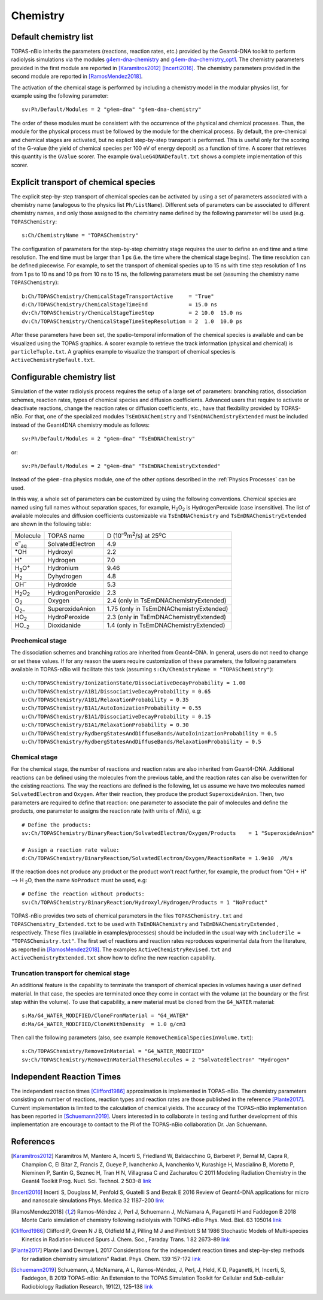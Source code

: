Chemistry
==========
Default chemistry list
---------------------------------------------
TOPAS-nBio inherits the parameters (reactions, reaction rates, etc.) provided 
by the Geant4-DNA toolkit to perform radiolysis simulations via the modules 
`g4em-dna-chemistry <https://topas.readthedocs.io/en/latest/parameters/physics/modular.html#list-of-available-modules>`_ 
and 
`g4em-dna-chemistry_opt1 <https://topas.readthedocs.io/en/latest/parameters/physics/modular.html#list-of-available-modules>`_. 
The chemistry parameters provided in the first module are reported in 
[Karamitros2012]_ [Incerti2016]_. The chemistry parameters provided in
the second module are reported in [RamosMendez2018]_.
 
The activation of the chemical stage is performed by including a chemistry model in 
the modular physics list, for example using the following parameter::

 sv:Ph/Default/Modules = 2 "g4em-dna" "g4em-dna-chemistry"

The order of these modules must be consistent with the occurrence of the 
physical and chemical processes. Thus, the module for the physical process
must be followed by the module for the chemical process. By default, the 
pre-chemical and chemical stages are activated, but no explicit step-by-step 
transport is performed. This is useful only for the scoring of the G-value 
(the yield of chemical species per 100 eV of energy deposit) as a function 
of time. A scorer that retrieves this quantity is the ``GValue`` scorer.
The example ``GvalueG4DNADefault.txt`` shows a complete implementation of this
scorer.

Explicit transport of chemical species
---------------------------------------------
The explicit step-by-step transport of chemical species can be activated by
using a set of parameters associated with a chemistry name (analogous to the physics list ``Ph/ListName``). 
Different sets of parameters can be associated to different chemistry names, and only those assigned to the 
chemistry name defined by the following parameter will be used (e.g.
``TOPASChemistry``::

 s:Ch/ChemistryName = "TOPASChemistry"

The configuration of parameters for the step-by-step chemistry 
stage requires the user to define an end time and a time resolution. The end time must be
larger than 1 ps (i.e. the time where the chemical stage begins). The time resolution can be 
defined piecewise. For example, to set the transport of chemical species up to 15 ns with time step resolution of 1 ns from 1 ps to 10 ns and 10 ps from 10 ns to 15 ns,
the following parameters must be set (assuming the chemistry name ``TOPASChemistry``)::

 b:Ch/TOPASChemistry/ChemicalStageTransportActive     = "True" 
 d:Ch/TOPASChemistry/ChemicalStageTimeEnd             = 15.0 ns
 dv:Ch/TOPASChemistry/ChemicalStageTimeStep           = 2 10.0  15.0 ns
 dv:Ch/TOPASChemistry/ChemicalStageTimeStepResolution = 2  1.0  10.0 ps 

After these parameters have been set, the spatio-temporal information of the 
chemical species is available and can be visualized using the
TOPAS graphics. A scorer example to retrieve the track information (physical
and chemical) is ``particleTuple.txt``. A graphics example to visualize the transport
of chemical species is ``ActiveChemistryDefault.txt``.

Configurable chemistry list
----------------------------
Simulation of the water radiolysis process requires the setup of a 
large set of parameters: branching ratios, dissociation schemes, 
reaction rates, types of chemical species and diffusion coefficients. 
Advanced users that require to activate or deactivate reactions, change the 
reaction rates or diffusion coefficients, etc., have that flexibility 
provided by TOPAS-nBio. For that, one of the specialized modules ``TsEmDNAChemistry``
and ``TsEmDNAChemistryExtended``  must be 
included instead of the Geant4DNA chemistry module as follows:: 

 sv:Ph/Default/Modules = 2 "g4em-dna" "TsEmDNAChemistry"

or::

 sv:Ph/Default/Modules = 2 "g4em-dna" "TsEmDNAChemistryExtended"

Instead of the ``g4em-dna`` physics module, one of the other options described in the
:ref:`Physics Processes` can be used.

In this way, a whole set of parameters can be customized by using the following 
conventions. Chemical species are named using full names without separation 
spaces, for example, H\ :sub:`2`\ O\ :sub:`2` is HydrogenPeroxide (case 
insensitive). The list of available molecules and diffusion coefficients 
customizable via ``TsEmDNAChemistry`` and ``TsEmDNAChemistryExtended``  are 
shown in the following table:

+--------------------------+--------------------+------------------------------------------------------+
|  Molecule                |   TOPAS name       | D (10\ :sup:`–9`\ m\ :sup:`2`\ /s) at 25\ :sup:`o`\ C|
+--------------------------+--------------------+------------------------------------------------------+
| e\ :sup:`–`\ :sub:`aq`   | SolvatedElectron   |  4.9                                                 |
+--------------------------+--------------------+------------------------------------------------------+
| :sup:`•`\ OH             | Hydroxyl           |  2.2                                                 |
+--------------------------+--------------------+------------------------------------------------------+
| H\ :sup:`•`              | Hydrogen           |  7.0                                                 |
+--------------------------+--------------------+------------------------------------------------------+
| H\ :sub:`3`\ O\ :sup:`+` | Hydronium          |  9.46                                                |
+--------------------------+--------------------+------------------------------------------------------+
| H\ :sub:`2`              | Dyhydrogen         |  4.8                                                 |
+--------------------------+--------------------+------------------------------------------------------+
| OH\ :sup:`–`             | Hydroxide          |  5.3                                                 |
+--------------------------+--------------------+------------------------------------------------------+
| H\ :sub:`2`\ O\ :sub:`2` | HydrogenPeroxide   |  2.3                                                 |
+--------------------------+--------------------+------------------------------------------------------+
| O\ :sub:`2`              | Oxygen             |  2.4       (only in TsEmDNAChemistryExtended)        |
+--------------------------+--------------------+------------------------------------------------------+
| O\ :sub:`2–`             | SuperoxideAnion    |  1.75      (only in TsEmDNAChemistryExtended)        |
+--------------------------+--------------------+------------------------------------------------------+
| HO\ :sub:`2`             | HydroPeroxide      |  2.3       (only in TsEmDNAChemistryExtended)        |
+--------------------------+--------------------+------------------------------------------------------+
| HO\ :sub:`–2`            | Dioxidanide        |  1.4       (only in TsEmDNAChemistryExtended)        |
+--------------------------+--------------------+------------------------------------------------------+

Prechemical stage
~~~~~~~~~~~~~~~~~~~
The dissociation schemes and branching ratios are inherited from Geant4-DNA. 
In general, users do not need to change or set these values. If for any reason
the users require customization of these parameters, the following parameters available
in TOPAS-nBio will facilitate this task (assuming ``s:Ch/ChemistryName = "TOPASChemistry"``)::

 u:Ch/TOPASChemistry/IonizationState/DissociativeDecayProbability = 1.00
 u:Ch/TOPASChemistry/A1B1/DissociativeDecayProbability = 0.65 
 u:Ch/TOPASChemistry/A1B1/RelaxationProbability = 0.35
 u:Ch/TOPASChemistry/B1A1/AutoIonizationProbability = 0.55 
 u:Ch/TOPASChemistry/B1A1/DissociativeDecayProbability = 0.15 
 u:Ch/TOPASChemistry/B1A1/RelaxationProbability = 0.30
 u:Ch/TOPASChemistry/RydbergStatesAndDiffuseBands/AutoIoinizationProbability = 0.5
 u:Ch/TOPASChemistry/RydbergStatesAndDiffuseBands/RelaxationProbability = 0.5

Chemical stage
~~~~~~~~~~~~~~~
For the chemical stage, the number of reactions and reaction rates are also 
inherited from Geant4-DNA. Additional reactions can be defined using the molecules 
from the previous table, and the reaction rates can also be overwritten for the 
existing reactions. The way the reactions are defined is the following, let us
assume we have two molecules named ``SolvatedElectron`` and ``Oxygen``. After 
their reaction, they produce the product ``SuperoxideAnion``. Then, two 
parameters are required to define that reaction: one parameter to 
associate the pair of molecules and define the products, one parameter to
assigns the reaction rate (with units of /M/s), e.g::

 # Define the products:
 sv:Ch/TOPASChemistry/BinaryReaction/SolvatedElectron/Oxygen/Products    = 1 "SuperoxideAnion"

 # Assign a reaction rate value:
 d:Ch/TOPASChemistry/BinaryReaction/SolvatedElectron/Oxygen/ReactionRate = 1.9e10  /M/s

If the reaction does not produce any product or the product won't react further, for 
example,  the product from :sup:`•`\ OH + H\ :sup:`•` –> H :sub:`2`\ O, then the name ``NoProduct`` 
must be used, e.g::

 # Define the reaction without products:
 sv:Ch/TOPASChemistry/BinaryReaction/Hydroxyl/Hydrogen/Products = 1 "NoProduct"

TOPAS-nBio provides two sets of chemical parameters in the files ``TOPASChemistry.txt`` 
and ``TOPASChemistry_Extended.txt`` to be used with ``TsEmDNAChemistry`` and ``TsEmDNAChemistryExtended``
, respectively. These files (available in examples/processes) should be included in the usual way
with ``includeFile = "TOPASChemistry.txt"``. The first set of reactions and reaction rates reproduces
experimental data from the literature, as reported in [RamosMendez2018]_. The examples 
``ActiveChemistryRevised.txt`` and ``ActiveChemistryExtended.txt`` show how to define the new reaction
capability.

Truncation transport for chemical stage
~~~~~~~~~~~~~~~~~~~~~~~~~~~~~~~~~~~~~~~~
An additional feature is the capability to terminate the transport of chemical species in volumes
having a user defined material. In that case, the species are terminated once they come in contact
with the volume (at the boundary or the first step within the volume). To use that capability, a new
material must be cloned from the ``G4_WATER`` material::

 s:Ma/G4_WATER_MODIFIED/CloneFromMaterial = "G4_WATER"
 d:Ma/G4_WATER_MODIFIED/CloneWithDensity  = 1.0 g/cm3

Then call the following parameters (also, see example ``RemoveChemicalSpeciesInVolume.txt``)::
 
 s:Ch/TOPASChemistry/RemoveInMaterial = "G4_WATER_MODIFIED"
 sv:Ch/TOPASChemistry/RemoveInMaterialTheseMolecules = 2 "SolvatedElectron" "Hydrogen"


Independent Reaction Times
---------------------------------------------
The independent reaction times [Clifford1986]_ approximation is implemented in TOPAS-nBio. The chemistry parameters 
consisting on number of reactions, reaction types and reaction rates are those published in the 
reference [Plante2017]_. Current implementation is limited to the calculation of chemical yields. The accuracy
of the TOPAS-nBio implementation has been reported in [Schuemann2019]_. Users interested in to collaborate in testing
and further development of this implementation are encourage to contact to the PI of the TOPAS-nBio collaboration
Dr. Jan Schuemann.


References
-----------
.. [Karamitros2012]  Karamitros M, Mantero A, Incerti S, Friedland W, Baldacchino G, Barberet P, 
                     Bernal M, Capra R, Champion C, El Bitar Z, Francis Z, Gueye P, Ivanchenko A, 
                     Ivanchenko V, Kurashige H, Mascialino B, Moretto P, Nieminen P, Santin G, 
                     Seznec H, Tran H N, Villagrasa C and Zacharatou C 2011 Modeling Radiation 
                     Chemistry in the Geant4 Toolkit Prog. Nucl. Sci. Technol. 2 503–8 
                     `link <http://www.aesj.or.jp/publication/pnst002/data/503-508.pdf>`_
.. [Incerti2016]  Incerti S, Douglass M, Penfold S, Guatelli S and Bezak E 2016 
                     Review of Geant4-DNA applications for micro and nanoscale simulations Phys. 
                     Medica 32 1187–200 `link <http://www.physicamedica.com/article/S1120-1797(16)30927-9/pdf>`_
.. [RamosMendez2018] Ramos-Méndez J, Perl J, Schuemann J, McNamara A, Paganetti H and Faddegon B 
                     2018 Monte Carlo simulation of chemistry following radiolysis with TOPAS-nBio 
                     Phys. Med. Biol. 63 105014 `link <http://iopscience.iop.org/article/10.1088/1361-6560/aac04c>`_
.. [Clifford1986]    Clifford P, Green N J B, Oldfield M J, Pilling M J and Pimblott S M 1986 
                     Stochastic Models of Multi-species Kinetics in Radiation-induced Spurs J. Chem. Soc., Faraday Trans. 1 82 2673–89 `link <http://doi.org/10.1039/F19868202673>`_
.. [Plante2017]      Plante I and Devroye L 2017 Considerations for the independent reaction times and step-by-step 
                     methods for radiation chemistry simulations" Radiat. Phys. Chem. 139 157-172 `link <http://dx.doi.org/10.1016/j.radphyschem.2017.03.021>`_
.. [Schuemann2019]   Schuemann, J, McNamara, A L, Ramos-Méndez, J, Perl, J, Held, K D, Paganetti, H, Incerti, S, 
                     Faddegon, B 2019 TOPAS-nBio: An Extension to the TOPAS Simulation Toolkit for Cellular and 
                     Sub-cellular Radiobiology Radiation Research, 191(2), 125–138 `link <https://wwwncbinlmnihgov/pubmed/30609382>`_

